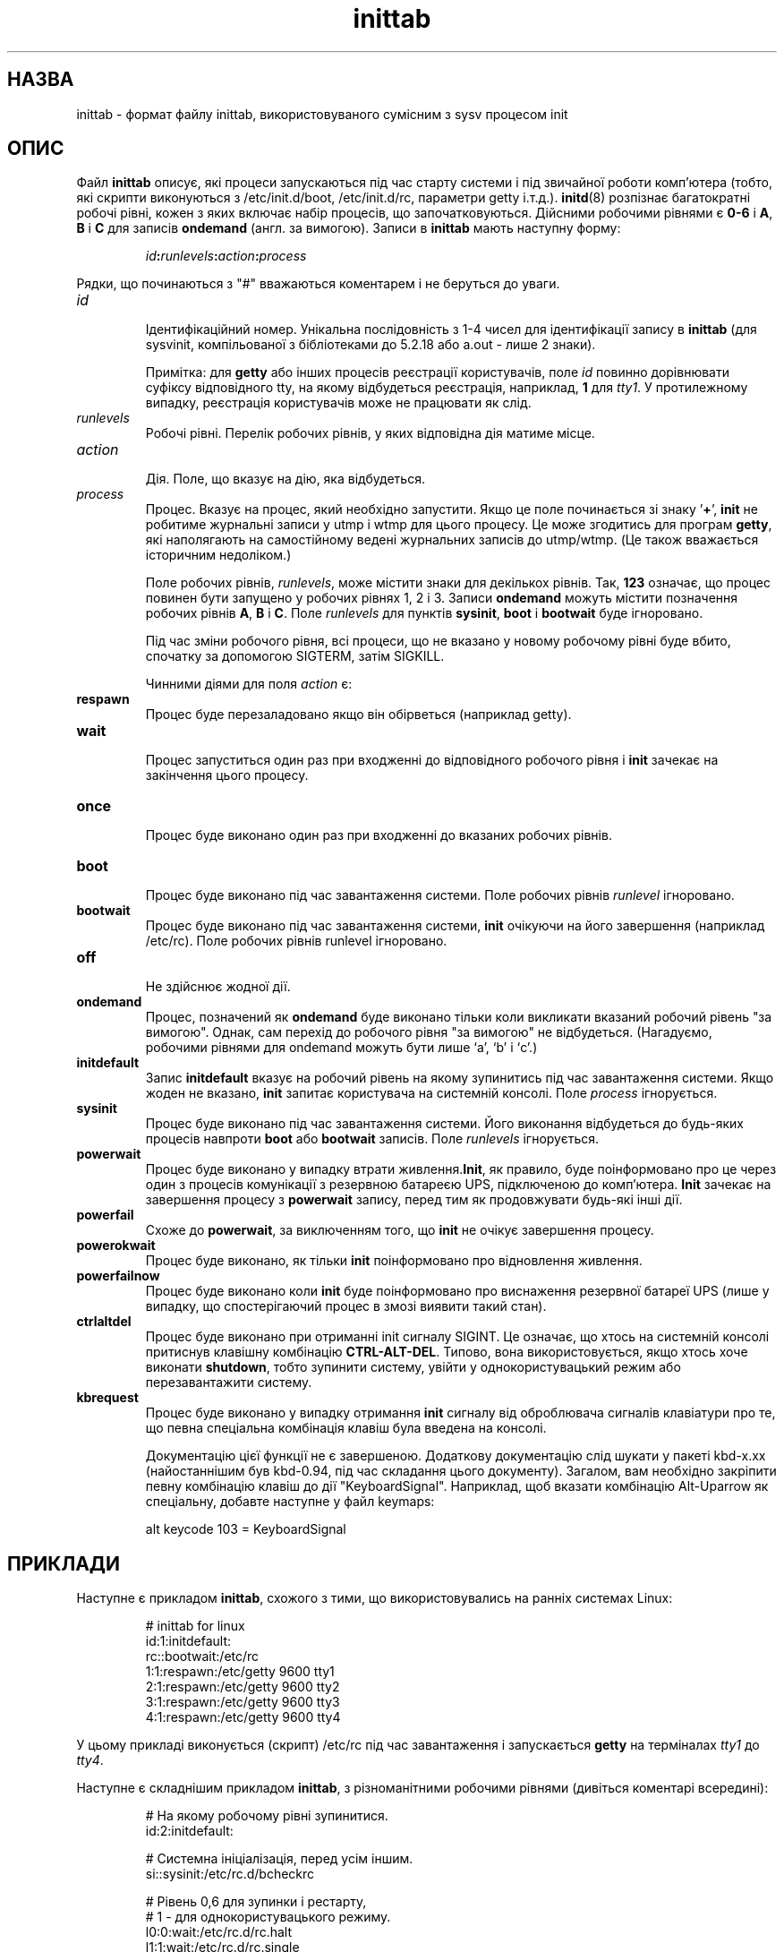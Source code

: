 ." © 2005-2007 DLOU, GNU FDL
." URL: <http://docs.linux.org.ua/index.php/Man_Contents>
." Supported by <docs@linux.org.ua>
."
." Permission is granted to copy, distribute and/or modify this document
." under the terms of the GNU Free Documentation License, Version 1.2
." or any later version published by the Free Software Foundation;
." with no Invariant Sections, no Front-Cover Texts, and no Back-Cover Texts.
." 
." A copy of the license is included  as a file called COPYING in the
." main directory of the man-pages-* source package.
."
." This manpage has been automatically generated by wiki2man.py
." This tool can be found at: <http://wiki2man.sourceforge.net>
." Please send any bug reports, improvements, comments, patches, etc. to
." E-mail: <wiki2man-develop@lists.sourceforge.net>.

.TH "inittab" "5" "2007-10-27-16:31" "© 2005-2007 DLOU, GNU FDL" "2007-10-27-16:31"

.SH "НАЗВА"
.PP
inittab \- формат файлу inittab, використовуваного сумісним з sysv процесом init

.SH "ОПИС"
.PP
Файл \fBinittab\fR описує,  які  процеси  запускаються  під  час
старту  системи  і під звичайної роботи комп'ютера (тобто,
які    скрипти     виконуються     з  /etc/init.d/boot, /etc/init.d/rc,   параметри getty  і.т.д.). \fBinitd\fR(8)
розпізнає багатократні робочі рівні, кожен з яких  включає набір процесів, що  започатковуються. Дійсними робочими рівнями є \fB0\-6\fR і \fBA\fR, \fBB\fR і \fBC\fR для записів \fBondemand\fR (англ. за вимогою). Записи в \fBinittab\fR мають наступну форму:

.RS
.nf
 \fIid\fR\fB:\fR\fIrunlevels\fR\fB:\fR\fIaction\fR\fB:\fR\fIprocess\fR

.fi
.RE
Рядки,  що  починаються  з  "#" вважаються коментарем і не беруться до уваги.

.TP
.B \fIid\fR
 Ідентифікаційний номер. Унікальна  послідовність  з 1\-4  чисел  для ідентифікації запису в \fBinittab\fR (для sysvinit, компільованої з  бібліотеками  до  5.2.18 або a.out \- лише 2 знаки).
.br

.br
Примітка: для \fBgetty\fR  або  інших процесів реєстрації користувачів,              поле \fIid\fR повинно  дорівнювати  суфіксу  відповідного tty,  на якому відбудеться реєстрація, наприклад, \fB1\fR для  \fItty1\fR.   У  протилежному  випадку,   реєстрація користувачів може не працювати як слід.
.TP
.B \fIrunlevels\fR
 Робочі   рівні.  Перелік  робочих  рівнів,  у  яких відповідна дія матиме місце.
.TP
.B \fIaction\fR
 Дія. Поле, що вказує на дію, яка відбудеться.
.TP
.B \fIprocess\fR
 Процес. Вказує на процес, який необхідно запустити. Якщо  це  поле  починається зі  знаку '\fB+\fR', \fBinit\fR не робитиме журнальні записи у utmp і wtmp  для  цього процесу.  Це  може згодитись для програм \fBgetty\fR, які  наполягають  на  самостійному   ведені   журнальних  записів   до   utmp/wtmp.   (Це   також  вважається історичним недоліком.)

Поле робочих рівнів, \fIrunlevels\fR,  може  містити  знаки  для  декількох рівнів. Так, \fB123\fR означає, що процес повинен бути запущено у робочих рівнях  1,  2  і  3.   Записи  \fBondemand\fR  можуть  містити  позначення робочих рівнів \fBA\fR, \fBB\fR і \fBC\fR.  Поле \fIrunlevels\fR  для  пунктів  \fBsysinit\fR,  \fBboot\fR  і  \fBbootwait\fR  буде ігноровано.

Під час зміни робочого рівня, всі процеси, що не вказано у  новому робочому рівні буде вбито,  спочатку  за  допомогою SIGTERM, затім SIGKILL.

Чинними діями для поля \fIaction\fR є:

.TP
.B \fBrespawn\fR
 Процес  буде  перезаладовано  якщо  він  обірветься (наприклад getty).
.TP
.B \fBwait\fR
 Процес  запуститься  один  раз  при  входженні  до відповідного  робочого  рівня  і  \fBinit\fR  зачекає  на закінчення цього процесу.
.TP
.B \fBonce\fR
 Процес буде виконано  один  раз  при  входженні  до вказаних робочих рівнів.
.TP
.B \fBboot\fR
 Процес  буде виконано під час завантаження системи. Поле робочих рівнів \fIrunlevel\fR ігноровано.
.TP
.B \fBbootwait\fR
 Процес буде виконано під час завантаження  системи, \fBinit\fR   очікуючи   на   його  завершення  (наприклад  /etc/rc). Поле робочих рівнів runlevel  ігноровано.
.TP
.B \fBoff\fR
 Не здійснює жодної дії.
.TP
.B \fBondemand\fR
  Процес, позначений як \fBondemand\fR буде виконано тільки  коли  викликати   вказаний   робочий   рівень   "за  вимогою".  Однак, сам перехід до робочого рівня "за              вимогою"  не  відбудеться.   (Нагадуємо,   робочими  рівнями  для  ondemand  можуть бути лише `a', `b' і `c'.)
.TP
.B \fBinitdefault\fR
 Запис \fBinitdefault\fR вказує на робочий рівень на якому зупинитись під час завантаження системи. Якщо жоден  не вказано, \fBinit\fR запитає користувача  на  системній  консолі. Поле \fIprocess\fR ігнорується.
.TP
.B \fBsysinit\fR
 Процес  буде виконано під час завантаження системи. Його виконання відбудеться  до  будь\-яких  процесів навпроти  \fBboot\fR або \fBbootwait\fR записів. Поле \fIrunlevels\fR ігнорується.
.TP
.B \fBpowerwait\fR
 Процес буде виконано  у  випадку  втрати  живлення.\fBInit\fR,  як  правило, буде поінформовано про це через  один з процесів комунікації  з  резервною  батареєю              UPS,  підключеною  до  комп'ютера. \fBInit\fR зачекає на  завершення процесу з \fBpowerwait\fR запису, перед тим як  продовжувати будь\-які інші дії.
.TP
.B \fBpowerfail\fR
 Схоже до \fBpowerwait\fR, за виключенням того, що \fBinit\fR не  очікує завершення процесу.
.TP
.B \fBpowerokwait\fR
 Процес буде виконано, як тільки \fBinit\fR  поінформовано про відновлення живлення.
.TP
.B \fBpowerfailnow\fR
 Процес  буде  виконано коли \fBinit\fR буде поінформовано  про  виснаження  резервної  батареї  UPS  (лише   у  випадку,  що  спостерігаючий процес в змозі виявити  такий стан).
.TP
.B \fBctrlaltdel\fR
 Процес буде виконано  при  отриманні  init  сигналу  SIGINT.  Це  означає, що хтось на системній консолі  притиснув клавішну комбінацію \fBCTRL\-ALT\-DEL\fR. Типово,             вона  використовується,  якщо  хтось  хоче виконати  \fBshutdown\fR,  тобто   зупинити   систему,   увійти у однокористувацький    режим   або   перезавантажити систему.
.TP
.B \fBkbrequest\fR
 Процес  буде  виконано  у  випадку  отримання  \fBinit\fR сигналу від оброблювача сигналів клавіатури про те, що певна спеціальна комбінація клавіш була  введена на консолі.
.br

.br
Документацію  цієї  функції  не  є  завершеною.  Додаткову документацію слід шукати у пакеті kbd\-x.xx  (найостаннішим був kbd\-0.94, під час складання цього документу). Загалом, вам необхідно закріпити певну  комбінацію  клавіш  до  дії
"KeyboardSignal".  Наприклад,  щоб вказати комбінацію Alt\-Uparrow як спеціальну, добавте наступне у файл keymaps:

.RS
.nf
 
              alt keycode 103 = KeyboardSignal

.fi
.RE

.SH "ПРИКЛАДИ"
.PP
Наступне  є  прикладом \fBinittab\fR,   схожого з тими, що використовувались на ранніх системах Linux:

.RS
.nf
              # inittab for linux
              id:1:initdefault:
              rc::bootwait:/etc/rc
              1:1:respawn:/etc/getty 9600 tty1
              2:1:respawn:/etc/getty 9600 tty2
              3:1:respawn:/etc/getty 9600 tty3
              4:1:respawn:/etc/getty 9600 tty4

.fi
.RE
У  цьому  прикладі  виконується  (скрипт)  /etc/rc під час
завантаження і запускається \fBgetty\fR на  терміналах  \fItty1\fR  до \fItty4\fR.

Наступне  є складнішим прикладом \fBinittab\fR, з різноманітними робочими рівнями (дивіться коментарі всередині):

.RS
.nf
              # На якому робочому рівні зупинитися.
              id:2:initdefault:

              # Системна ініціалізація, перед усім іншим.
              si::sysinit:/etc/rc.d/bcheckrc

              # Рівень 0,6 для зупинки і рестарту,
              # 1 \- для однокористувацького режиму.
              l0:0:wait:/etc/rc.d/rc.halt
              l1:1:wait:/etc/rc.d/rc.single
              l2:2345:wait:/etc/rc.d/rc.multi
              l6:6:wait:/etc/rc.d/rc.reboot

              # Що робити у випадку "3\-пальцевого салюту".
              ca::ctrlaltdel:/sbin/shutdown \-t5 \-rf now

              # Рівні 2 і 3: getty на консолі; 3 \- getty на порту
              # модема.
              1:23:respawn:/sbin/getty tty1 VC linux
              2:23:respawn:/sbin/getty tty2 VC linux
              3:23:respawn:/sbin/getty tty3 VC linux
              4:23:respawn:/sbin/getty tty4 VC linux
              S2:3:respawn:/sbin/uugetty ttyS2 M19200
 

.fi
.RE

.SH "ФАЙЛИ"
.PP
.RS
\fI/etc/inittab\fR
.RE

.SH "АВТОР"
.PP
\fBInit\fR  була  написана    Miquel     van     Smoorenburg (miquels@cistron.nl).   Цей  посібник  складено  Sebastian  Lederer (lederer@francium.informatik.unibonn.de) і змінено       Michael Haardt (u31b3hs@pool.informatik.rwth\-aachen.de).

.SH "ДИВІТЬСЯ ТАКОЖ"
.PP
\fBinit\fR(8), \fBtelinit\fR(8)

\-\-\-\-
Переклав Віталій Цибуляк <vi@uatech.atspace.com> 

